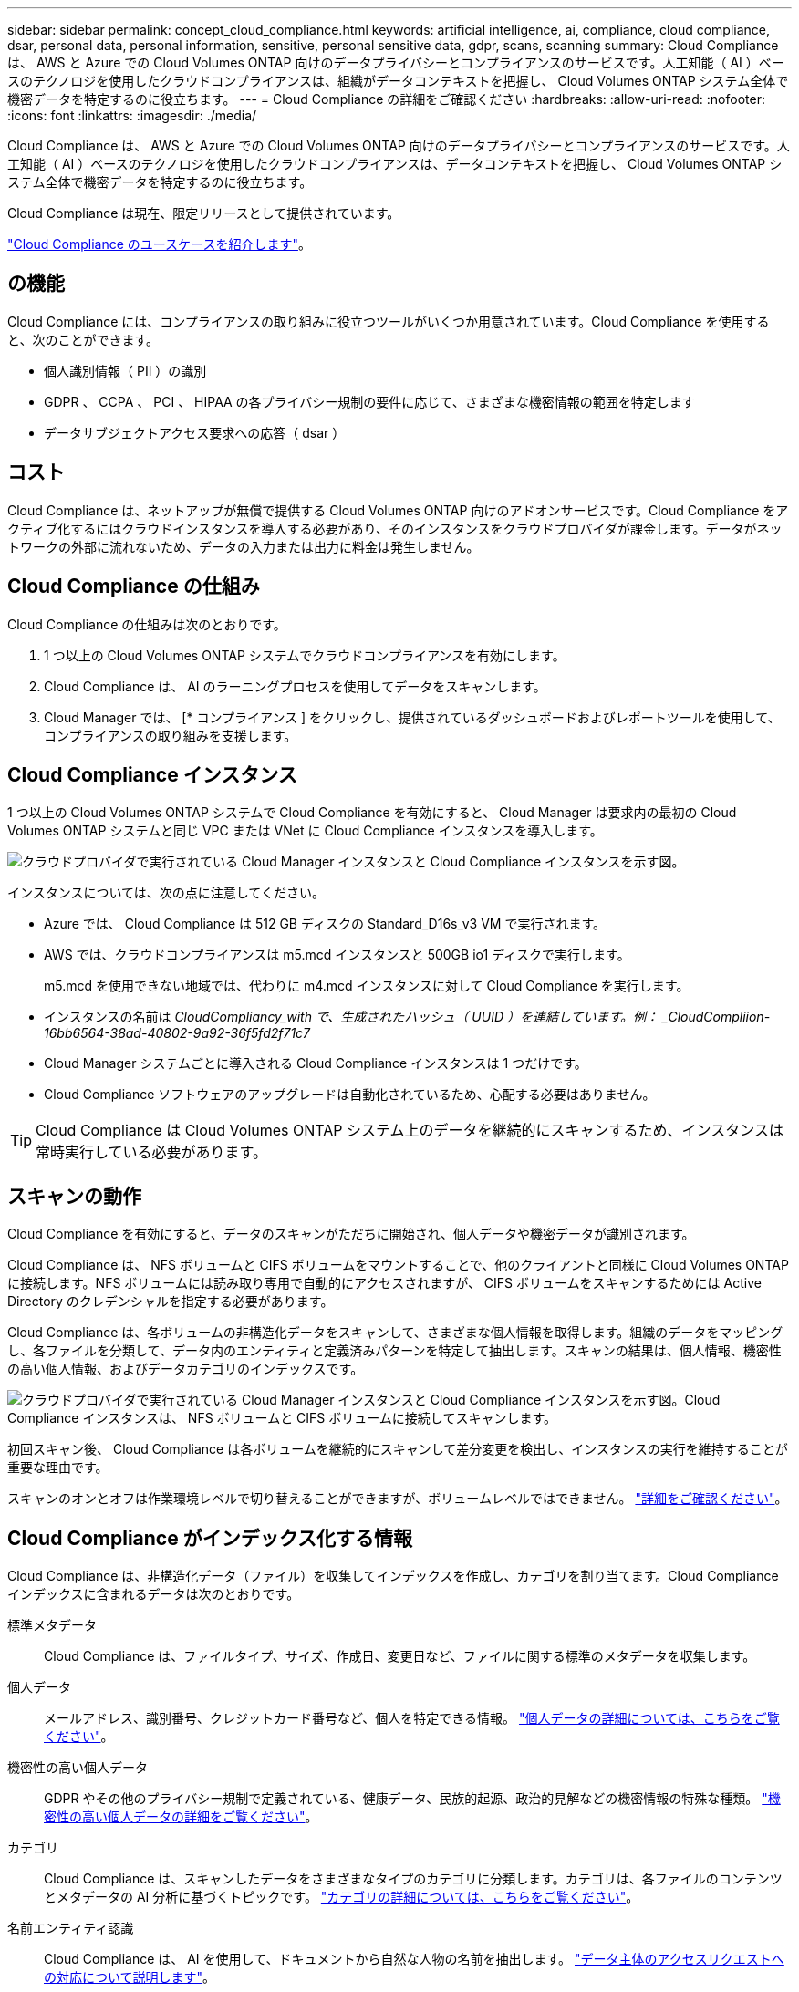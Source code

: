 ---
sidebar: sidebar 
permalink: concept_cloud_compliance.html 
keywords: artificial intelligence, ai, compliance, cloud compliance, dsar, personal data, personal information, sensitive, personal sensitive data, gdpr, scans, scanning 
summary: Cloud Compliance は、 AWS と Azure での Cloud Volumes ONTAP 向けのデータプライバシーとコンプライアンスのサービスです。人工知能（ AI ）ベースのテクノロジを使用したクラウドコンプライアンスは、組織がデータコンテキストを把握し、 Cloud Volumes ONTAP システム全体で機密データを特定するのに役立ちます。 
---
= Cloud Compliance の詳細をご確認ください
:hardbreaks:
:allow-uri-read: 
:nofooter: 
:icons: font
:linkattrs: 
:imagesdir: ./media/


[role="lead"]
Cloud Compliance は、 AWS と Azure での Cloud Volumes ONTAP 向けのデータプライバシーとコンプライアンスのサービスです。人工知能（ AI ）ベースのテクノロジを使用したクラウドコンプライアンスは、データコンテキストを把握し、 Cloud Volumes ONTAP システム全体で機密データを特定するのに役立ちます。

Cloud Compliance は現在、限定リリースとして提供されています。

https://cloud.netapp.com/cloud-compliance["Cloud Compliance のユースケースを紹介します"^]。



== の機能

Cloud Compliance には、コンプライアンスの取り組みに役立つツールがいくつか用意されています。Cloud Compliance を使用すると、次のことができます。

* 個人識別情報（ PII ）の識別
* GDPR 、 CCPA 、 PCI 、 HIPAA の各プライバシー規制の要件に応じて、さまざまな機密情報の範囲を特定します
* データサブジェクトアクセス要求への応答（ dsar ）




== コスト

Cloud Compliance は、ネットアップが無償で提供する Cloud Volumes ONTAP 向けのアドオンサービスです。Cloud Compliance をアクティブ化するにはクラウドインスタンスを導入する必要があり、そのインスタンスをクラウドプロバイダが課金します。データがネットワークの外部に流れないため、データの入力または出力に料金は発生しません。



== Cloud Compliance の仕組み

Cloud Compliance の仕組みは次のとおりです。

. 1 つ以上の Cloud Volumes ONTAP システムでクラウドコンプライアンスを有効にします。
. Cloud Compliance は、 AI のラーニングプロセスを使用してデータをスキャンします。
. Cloud Manager では、 [* コンプライアンス ] をクリックし、提供されているダッシュボードおよびレポートツールを使用して、コンプライアンスの取り組みを支援します。




== Cloud Compliance インスタンス

1 つ以上の Cloud Volumes ONTAP システムで Cloud Compliance を有効にすると、 Cloud Manager は要求内の最初の Cloud Volumes ONTAP システムと同じ VPC または VNet に Cloud Compliance インスタンスを導入します。

image:diagram_cloud_compliance_instance.png["クラウドプロバイダで実行されている Cloud Manager インスタンスと Cloud Compliance インスタンスを示す図。"]

インスタンスについては、次の点に注意してください。

* Azure では、 Cloud Compliance は 512 GB ディスクの Standard_D16s_v3 VM で実行されます。
* AWS では、クラウドコンプライアンスは m5.mcd インスタンスと 500GB io1 ディスクで実行します。
+
m5.mcd を使用できない地域では、代わりに m4.mcd インスタンスに対して Cloud Compliance を実行します。

* インスタンスの名前は _CloudCompliancy_with で、生成されたハッシュ（ UUID ）を連結しています。例： _CloudCompliion-16bb6564-38ad-40802-9a92-36f5fd2f71c7_
* Cloud Manager システムごとに導入される Cloud Compliance インスタンスは 1 つだけです。
* Cloud Compliance ソフトウェアのアップグレードは自動化されているため、心配する必要はありません。



TIP: Cloud Compliance は Cloud Volumes ONTAP システム上のデータを継続的にスキャンするため、インスタンスは常時実行している必要があります。



== スキャンの動作

Cloud Compliance を有効にすると、データのスキャンがただちに開始され、個人データや機密データが識別されます。

Cloud Compliance は、 NFS ボリュームと CIFS ボリュームをマウントすることで、他のクライアントと同様に Cloud Volumes ONTAP に接続します。NFS ボリュームには読み取り専用で自動的にアクセスされますが、 CIFS ボリュームをスキャンするためには Active Directory のクレデンシャルを指定する必要があります。

Cloud Compliance は、各ボリュームの非構造化データをスキャンして、さまざまな個人情報を取得します。組織のデータをマッピングし、各ファイルを分類して、データ内のエンティティと定義済みパターンを特定して抽出します。スキャンの結果は、個人情報、機密性の高い個人情報、およびデータカテゴリのインデックスです。

image:diagram_cloud_compliance_scan.png["クラウドプロバイダで実行されている Cloud Manager インスタンスと Cloud Compliance インスタンスを示す図。Cloud Compliance インスタンスは、 NFS ボリュームと CIFS ボリュームに接続してスキャンします。"]

初回スキャン後、 Cloud Compliance は各ボリュームを継続的にスキャンして差分変更を検出し、インスタンスの実行を維持することが重要な理由です。

スキャンのオンとオフは作業環境レベルで切り替えることができますが、ボリュームレベルではできません。 link:task_managing_compliance.html["詳細をご確認ください"]。



== Cloud Compliance がインデックス化する情報

Cloud Compliance は、非構造化データ（ファイル）を収集してインデックスを作成し、カテゴリを割り当てます。Cloud Compliance インデックスに含まれるデータは次のとおりです。

標準メタデータ:: Cloud Compliance は、ファイルタイプ、サイズ、作成日、変更日など、ファイルに関する標準のメタデータを収集します。
個人データ:: メールアドレス、識別番号、クレジットカード番号など、個人を特定できる情報。 link:task_controlling_private_data.html#personal-data["個人データの詳細については、こちらをご覧ください"]。
機密性の高い個人データ:: GDPR やその他のプライバシー規制で定義されている、健康データ、民族的起源、政治的見解などの機密情報の特殊な種類。 link:task_controlling_private_data.html#sensitive-personal-data["機密性の高い個人データの詳細をご覧ください"]。
カテゴリ:: Cloud Compliance は、スキャンしたデータをさまざまなタイプのカテゴリに分類します。カテゴリは、各ファイルのコンテンツとメタデータの AI 分析に基づくトピックです。 link:task_controlling_private_data.html#categories["カテゴリの詳細については、こちらをご覧ください"]。
名前エンティティ認識:: Cloud Compliance は、 AI を使用して、ドキュメントから自然な人物の名前を抽出します。 link:task_responding_to_dsar.html["データ主体のアクセスリクエストへの対応について説明します"]。




== ネットワークの概要

Cloud Manager は、プライベート IP アドレスとセキュリティグループを使用して Cloud Compliance インスタンスを導入し、 Cloud Manager からのインバウンド HTTP 接続を有効にします。この接続を使用すると、 Cloud Manager インターフェイスから Cloud Compliance ダッシュボードにアクセスできます。

アウトバウンドルールは完全にオープンです。インスタンスは、 Cloud Manager のプロキシを使用して Cloud Volumes ONTAP システムおよびインターネットに接続します。Cloud Compliance ソフトウェアのアップグレードと使用状況の指標の送信には、インターネットアクセスが必要です。

ネットワーク要件が厳しい場合は、 link:task_getting_started_compliance.html#reviewing-prerequisites["Cloud Compliance が連絡するエンドポイントについて説明します"]。


TIP: インデックス付けされたデータが Cloud Compliance インスタンスから離れることはありません。データは仮想ネットワークの外部にはリレーされず、 Cloud Manager には送信されません。



== コンプライアンス情報へのユーザアクセス

Cloud Manager Admin は、すべての作業環境のコンプライアンス情報を表示できます。

ワークスペース管理者は、アクセス権限を持つシステムのコンプライアンス情報のみを表示できます。ワークスペース管理者が Cloud Manager の作業環境にアクセスできない場合、作業環境のコンプライアンス情報は [ コンプライアンス ] タブに表示されません。

link:reference_user_roles.html["Cloud Manager のロールに関する詳細情報"]。
